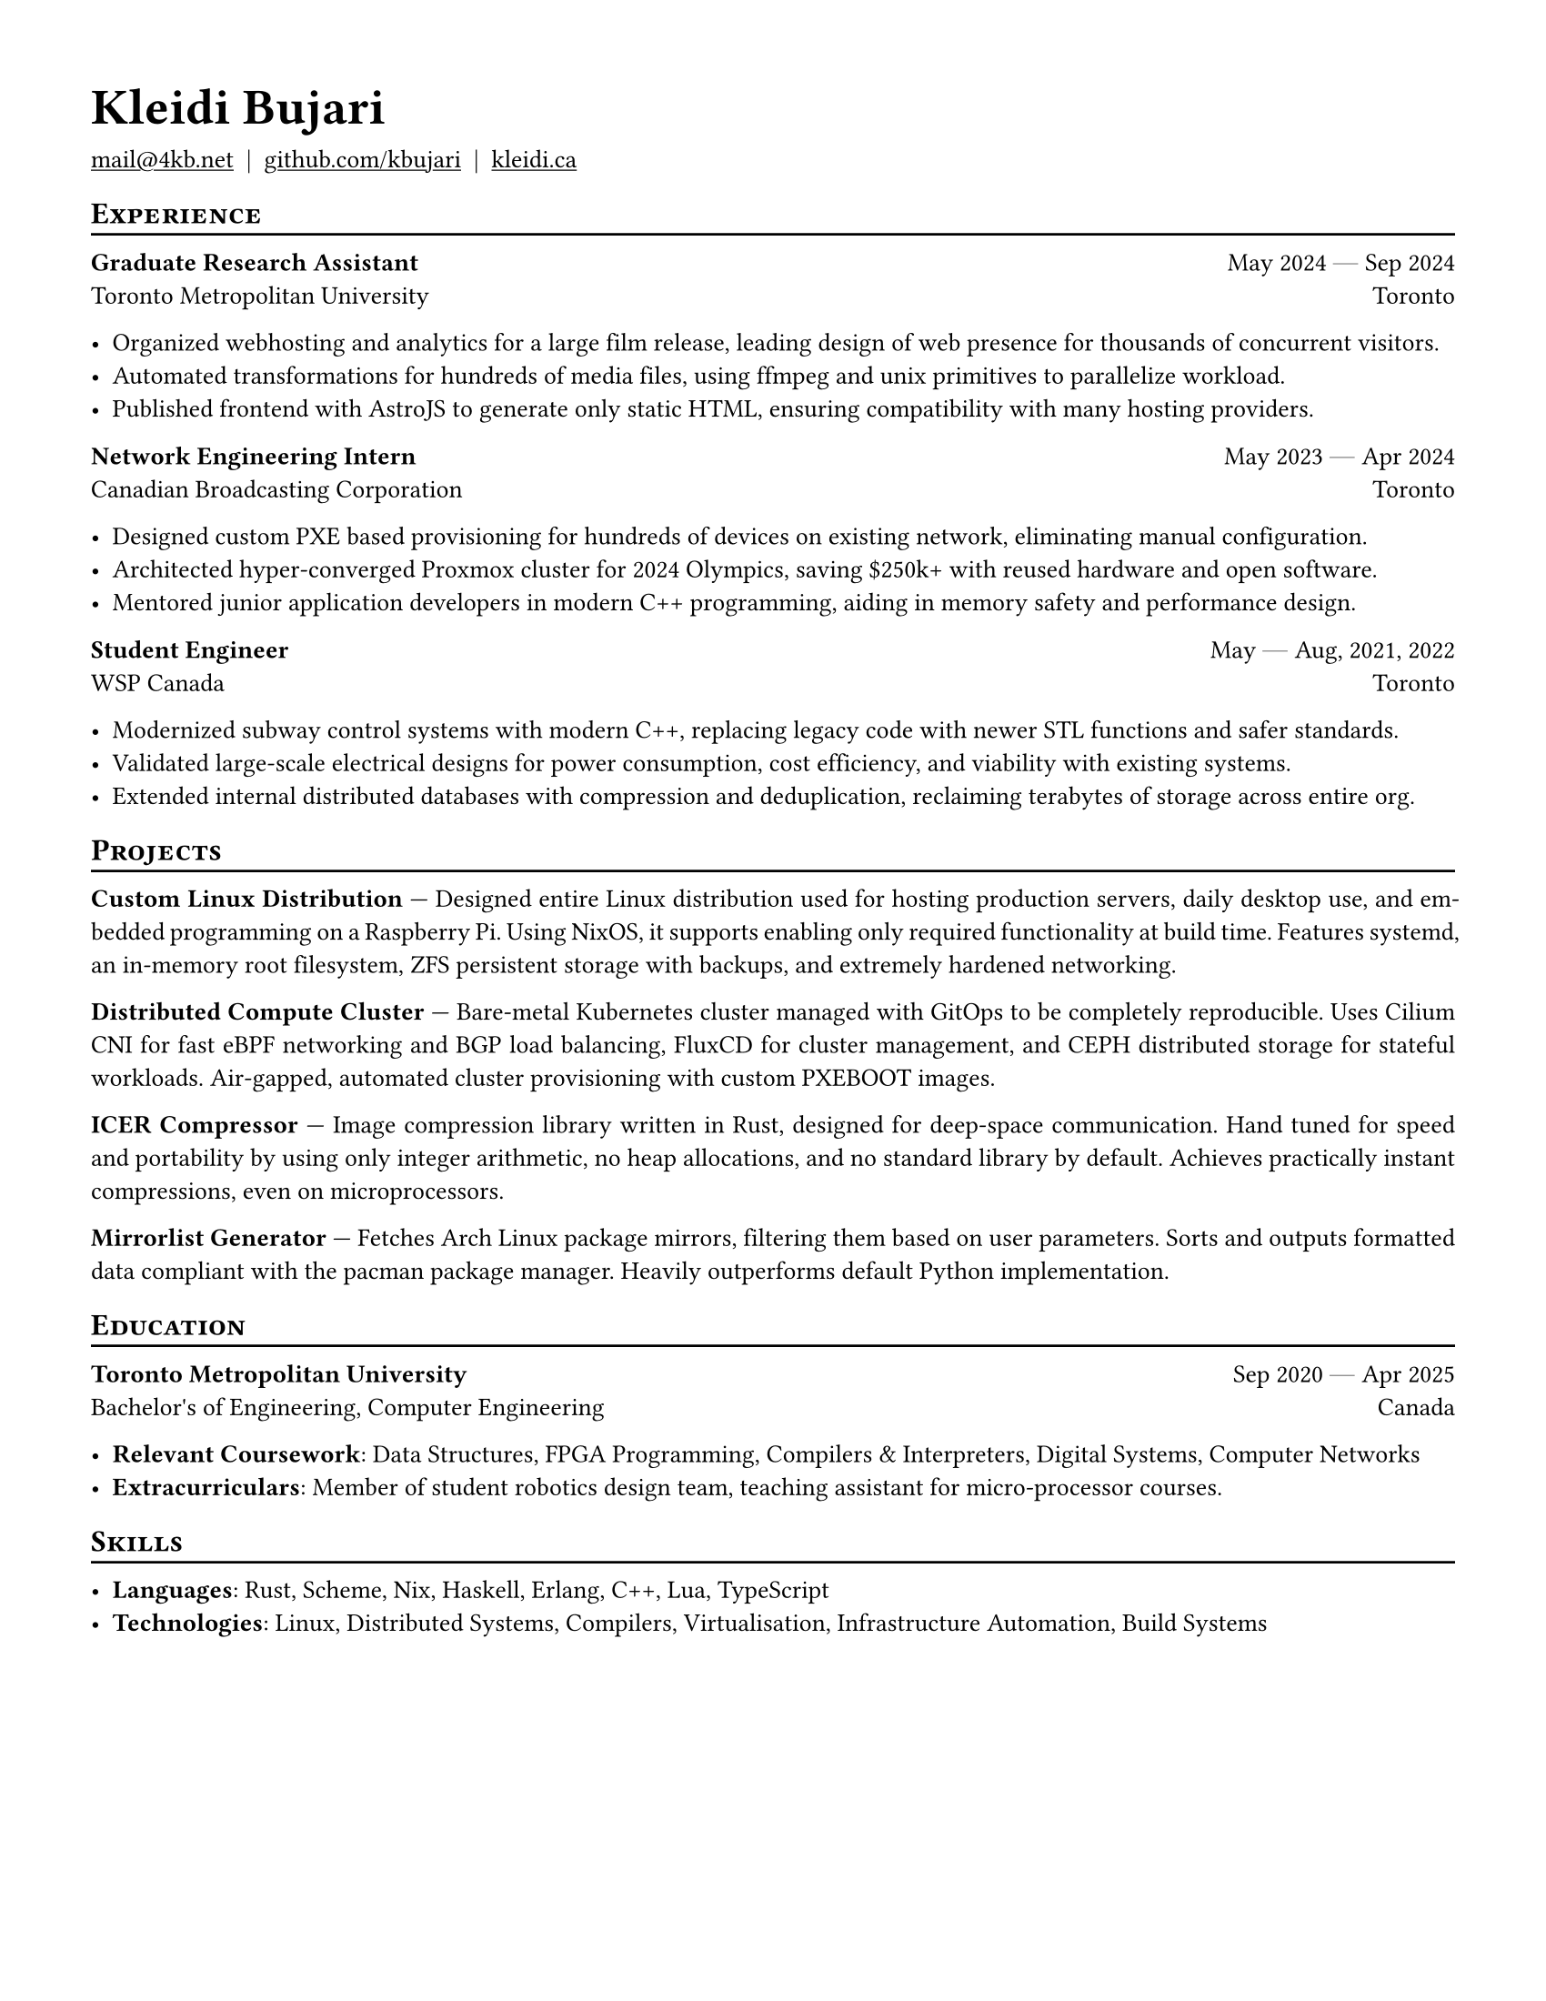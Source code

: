 #set document(author: "Kleidi Bujari", title: "Kleidi's Resume!")
#set text(size: 10pt, lang: "en", ligatures: false)
#set page(margin: 0.5in, paper: "us-letter")

#show link: underline
#set par(justify: true)

#show heading.where(level: 1): it => [
  #set text(weight: 700, size: 20pt)
  #pad(it.body)
]

#show heading.where(level: 2): it => [
  #pad(top: 0pt, bottom: -10pt, [#smallcaps(it.body)])
  #line(length: 100%, stroke: 1pt)
]

#let generic-two-by-two(
  top-left: "",
  top-right: "",
  bottom-left: "",
  bottom-right: "",
) = [
  #strong(top-left) #h(1fr) #top-right \
  #bottom-left #h(1fr) #bottom-right
]

#let dates-helper(from: "", to: "") = from + " " + $dash.em$ + " " + to

#let edu(
  institution: "",
  dates: "",
  degree: "",
  location: "",
) = generic-two-by-two(
  top-left: institution,
  top-right: dates,
  bottom-left: degree,
  bottom-right: location,
)

#let work(
  title: "",
  dates: "",
  company: "",
  location: "",
) = generic-two-by-two(
  top-left: title,
  top-right: dates,
  bottom-left: company,
  bottom-right: location,
)

= Kleidi Bujari

#(
  link("mailto:mail@4kb.net"),
  link("https://github.com/kbujari")[github.com/kbujari],
  link("http://kleidi.ca")[kleidi.ca],
).join("  |  ")

== Experience

/*
#work(
  company: "Meta",
  title: "Production Engineer",
  dates: dates-helper(from: "Jul 2024", to: "Present"),
  location: "Menlo Park",
)

- Worked on Linux kernel and Erlang's BEAM virtual machine,
  shipping performance optimizations directly to upstream projects.
- Built foundational messaging infrastructure running WhatsApp core systems worldwide,
  improving reliability and performance.
*/


#work(
  company: "Toronto Metropolitan University",
  title: "Graduate Research Assistant",
  dates: dates-helper(from: "May 2024", to: "Sep 2024"),
  location: "Toronto",
)

- Organized webhosting and analytics for a large film release,
  leading design of web presence for thousands of concurrent visitors.
- Automated transformations for hundreds of media files,
  using ffmpeg and unix primitives to parallelize workload.
- Published frontend with AstroJS to generate only static HTML,
  ensuring compatibility with many hosting providers.

#work(
  company: "Canadian Broadcasting Corporation",
  title: "Network Engineering Intern",
  dates: dates-helper(from: "May 2023", to: "Apr 2024"),
  location: "Toronto",
)

- Designed custom PXE based provisioning for hundreds of devices on existing network,
  eliminating manual configuration.
- Architected hyper-converged Proxmox cluster for 2024 Olympics,
  saving \$250k+ with reused hardware and open software.
- Mentored junior application developers in modern C++ programming,
  aiding in memory safety and performance design.

#work(
  company: "WSP Canada",
  title: "Student Engineer",
  dates: dates-helper(from: "May", to: "Aug") + ", 2021, 2022",
  location: "Toronto",
)

- Modernized subway control systems with modern C++,
  replacing legacy code with newer STL functions and safer standards.
- Validated large-scale electrical designs for power consumption,
  cost efficiency, and viability with existing systems.
- Extended internal distributed databases with compression and deduplication,
  reclaiming terabytes of storage across entire org.

== Projects

*Custom Linux Distribution* ---
Designed entire Linux distribution used for hosting production servers,
daily desktop use, and embedded programming on a Raspberry Pi.
Using NixOS, it supports enabling only required functionality at build time.
Features systemd,
an in-memory root filesystem,
ZFS persistent storage with backups,
and extremely hardened networking.

*Distributed Compute Cluster* ---
Bare-metal Kubernetes cluster managed with GitOps to be completely reproducible.
Uses Cilium CNI for fast eBPF networking and BGP load balancing,
FluxCD for cluster management,
and CEPH distributed storage for stateful workloads.
Air-gapped, automated cluster provisioning with custom PXEBOOT images.

*ICER Compressor* ---
Image compression library written in Rust,
designed for deep-space communication.
Hand tuned for speed and portability by using only integer arithmetic,
no heap allocations, and no standard library by default.
Achieves practically instant compressions, even on microprocessors.

*Mirrorlist Generator* ---
Fetches Arch Linux package mirrors,
filtering them based on user parameters.
Sorts and outputs formatted data compliant with the pacman package manager.
Heavily outperforms default Python implementation.

== Education

#edu(
  institution: "Toronto Metropolitan University",
  dates: dates-helper(from: "Sep 2020", to: "Apr 2025"),
  location: "Canada",
  degree: "Bachelor's of Engineering, Computer Engineering",
)

- *Relevant Coursework*:
  Data Structures, FPGA Programming, Compilers & Interpreters, Digital Systems, Computer Networks
- *Extracurriculars*:
  Member of student robotics design team,
  teaching assistant for micro-processor courses.

== Skills

- *Languages*: #(
    "Rust",
    "Scheme",
    "Nix",
    "Haskell",
    "Erlang",
    "C++",
    "Lua",
    "TypeScript",
  ).join(", ")
- *Technologies*: #(
    "Linux",
    "Distributed Systems",
    "Compilers",
    "Virtualisation",
    "Infrastructure Automation",
    "Build Systems",
  ).join(", ")
